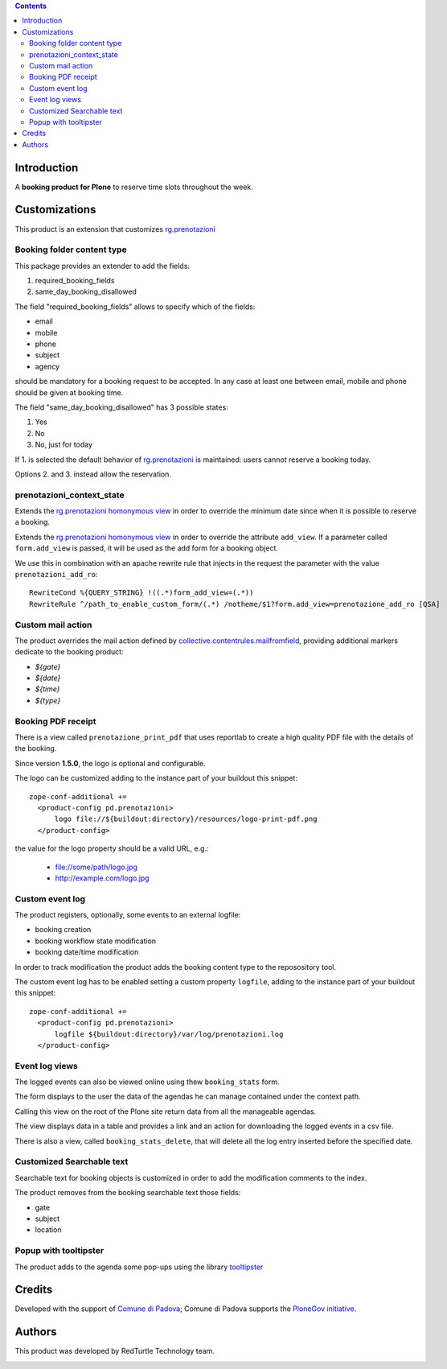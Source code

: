 .. contents::

Introduction
============

A **booking product for Plone** to reserve time slots throughout the week.


Customizations
==============

This product is an extension that customizes `rg.prenotazioni`__

__ https://pypi.python.org/pypi/rg.prenotazioni


Booking folder content type
---------------------------

This package provides an extender to add the fields:

1. required_booking_fields
2. same_day_booking_disallowed

The field "required_booking_fields" allows to specify which of the fields:

- email
- mobile
- phone
- subject
- agency

should be mandatory for a booking request to be accepted.
In any case at least one between email, mobile and phone
should be given at booking time.

The field "same_day_booking_disallowed" has 3 possible states:

1. Yes
2. No
3. No, just for today

If 1. is selected the default behavior of
`rg.prenotazioni`__
is maintained: users cannot reserve a booking today.

__ https://pypi.python.org/pypi/rg.prenotazioni

Options 2. and 3. instead allow the reservation.

prenotazioni_context_state
--------------------------

Extends the `rg.prenotazioni homonymous view`__ in order to override the
minimum date since when it is possible to reserve a booking.

__ https://github.com/PloneGov-IT/rg.prenotazioni/blob/master/rg/prenotazioni/browser/prenotazioni_context_state.py#L59

Extends the `rg.prenotazioni homonymous view`__ in order to override
the attribute ``add_view``.
If a parameter called ``form.add_view`` is passed, it will be used
as the add form for a booking object.

We use this in combination with an apache rewrite rule that injects in the
request the parameter with the value ``prenotazioni_add_ro``::

    RewriteCond %{QUERY_STRING} !((.*)form_add_view=(.*))
    RewriteRule ^/path_to_enable_custom_form/(.*) /notheme/$1?form.add_view=prenotazione_add_ro [QSA]

__ https://github.com/PloneGov-IT/rg.prenotazioni/blob/master/rg/prenotazioni/browser/prenotazioni_context_state.py#L59


Custom mail action
------------------

The product overrides the mail action defined by
`collective.contentrules.mailfromfield`__, providing additional markers
dedicate to the booking product:

- `${gate}`
- `${date}`
- `${time}`
- `${type}`

__ https://pypi.python.org/pypi/collective.contentrules.mailfromfield


Booking PDF receipt
-------------------

There is a view called ``prenotazione_print_pdf``
that uses reportlab to create a high quality PDF file
with the details of the booking.

Since version **1.5.0**, the logo is optional and configurable.

The logo can be customized
adding to the instance part
of your buildout this snippet::

  zope-conf-additional +=
    <product-config pd.prenotazioni>
        logo file://${buildout:directory}/resources/logo-print-pdf.png
    </product-config>

the value for the logo property should be a valid URL, e.g.:

 - file://some/path/logo.jpg
 - http://example.com/logo.jpg

Custom event log
----------------

The product registers, optionally, some events to an external logfile:

- booking creation
- booking workflow state modification
- booking date/time modification

In order to track modification the product adds the booking content type
to the reposository tool.

The custom event log has to be enabled
setting a custom property ``logfile``,
adding to the instance part
of your buildout this snippet::

  zope-conf-additional +=
    <product-config pd.prenotazioni>
        logfile ${buildout:directory}/var/log/prenotazioni.log
    </product-config>

Event log views
---------------

The logged events can also be viewed online
using thew ``booking_stats`` form.

The form displays to the user the data of the agendas he can manage
contained under the context path.

Calling this view on the root of the Plone site return data from all
the manageable agendas.

The view displays data in a table and provides a link and an action
for downloading the logged events in a csv file.

There is also a view, called ``booking_stats_delete``,
that will delete all the log entry inserted before
the specified date.


Customized Searchable text
--------------------------

Searchable text for booking objects is customized in order to add
the modification comments to the index.

The product removes from the booking searchable text those fields:

- gate
- subject
- location


Popup with tooltipster
----------------------

The product adds to the agenda some pop-ups using the library `tooltipster`__

__ http://iamceege.github.io/tooltipster/


Credits
=======

Developed with the support of `Comune di Padova`__;
Comune di Padova supports the `PloneGov initiative`__.

.. image:: https://raw.githubusercontent.com/PloneGov-IT/pd.prenotazioni/master/docs/logo-comune-pd-150x200.jpg
   :alt: Comune di Padova's logo

__ http://www.padovanet.it/
__ http://www.plonegov.it/


Authors
=======

This product was developed by RedTurtle Technology team.

.. image:: http://www.redturtle.it/redturtle_banner.png
   :alt: RedTurtle Technology Site
      :target: http://www.redturtle.it/
